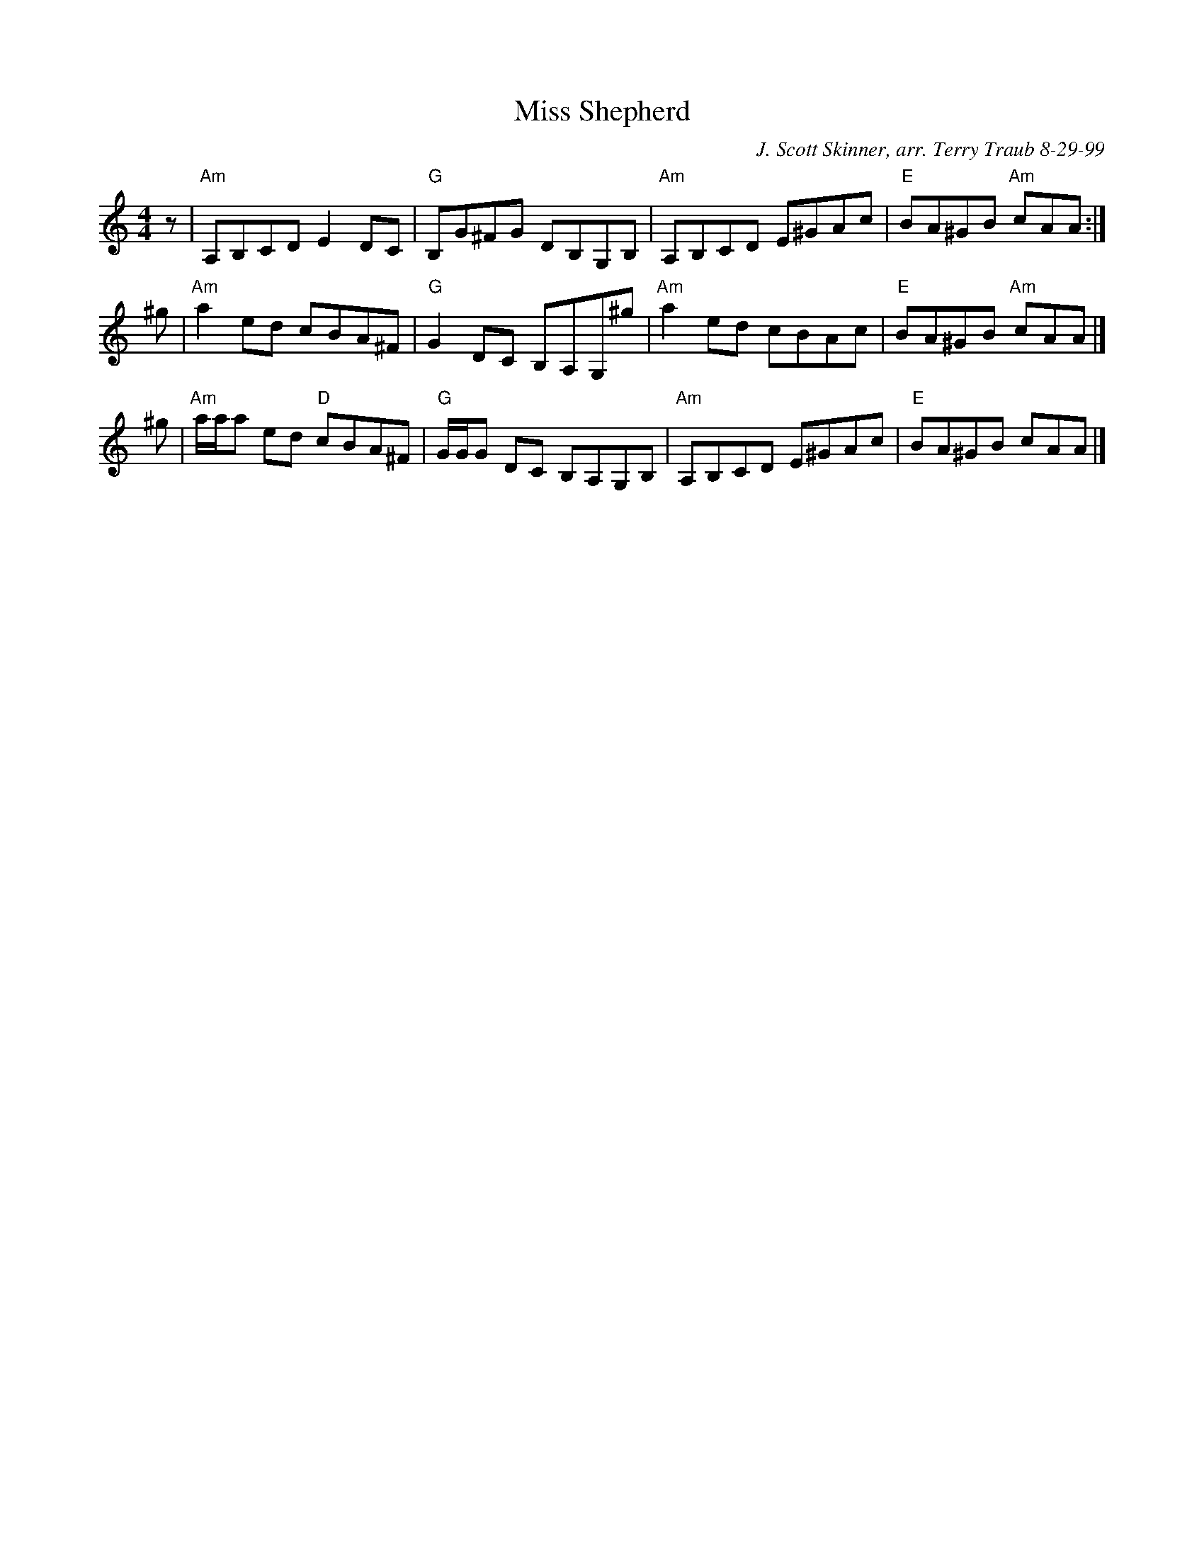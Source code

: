 X:1
T: Miss Shepherd
C: J. Scott Skinner, arr. Terry Traub 8-29-99
M: 4/4
L: 1/8
R: reel
K: Am
z |\
"Am"A,B,CD E2DC | "G"B,G^FG DB,G,B, |\
"Am"A,B,CD E^GAc | "E"BA^GB "Am"cAA :|
^g |\
"Am"a2ed cBA^F | "G"G2DC B,A,G,^g |\
"Am"a2ed cBAc | "E"BA^GB "Am"cAA |]
^g |\
"Am"a/a/a ed "D"cBA^F | "G"G/G/G DC B,A,G,B, |\
"Am"A,B,CD E^GAc | "E"BA^GB cAA |]
